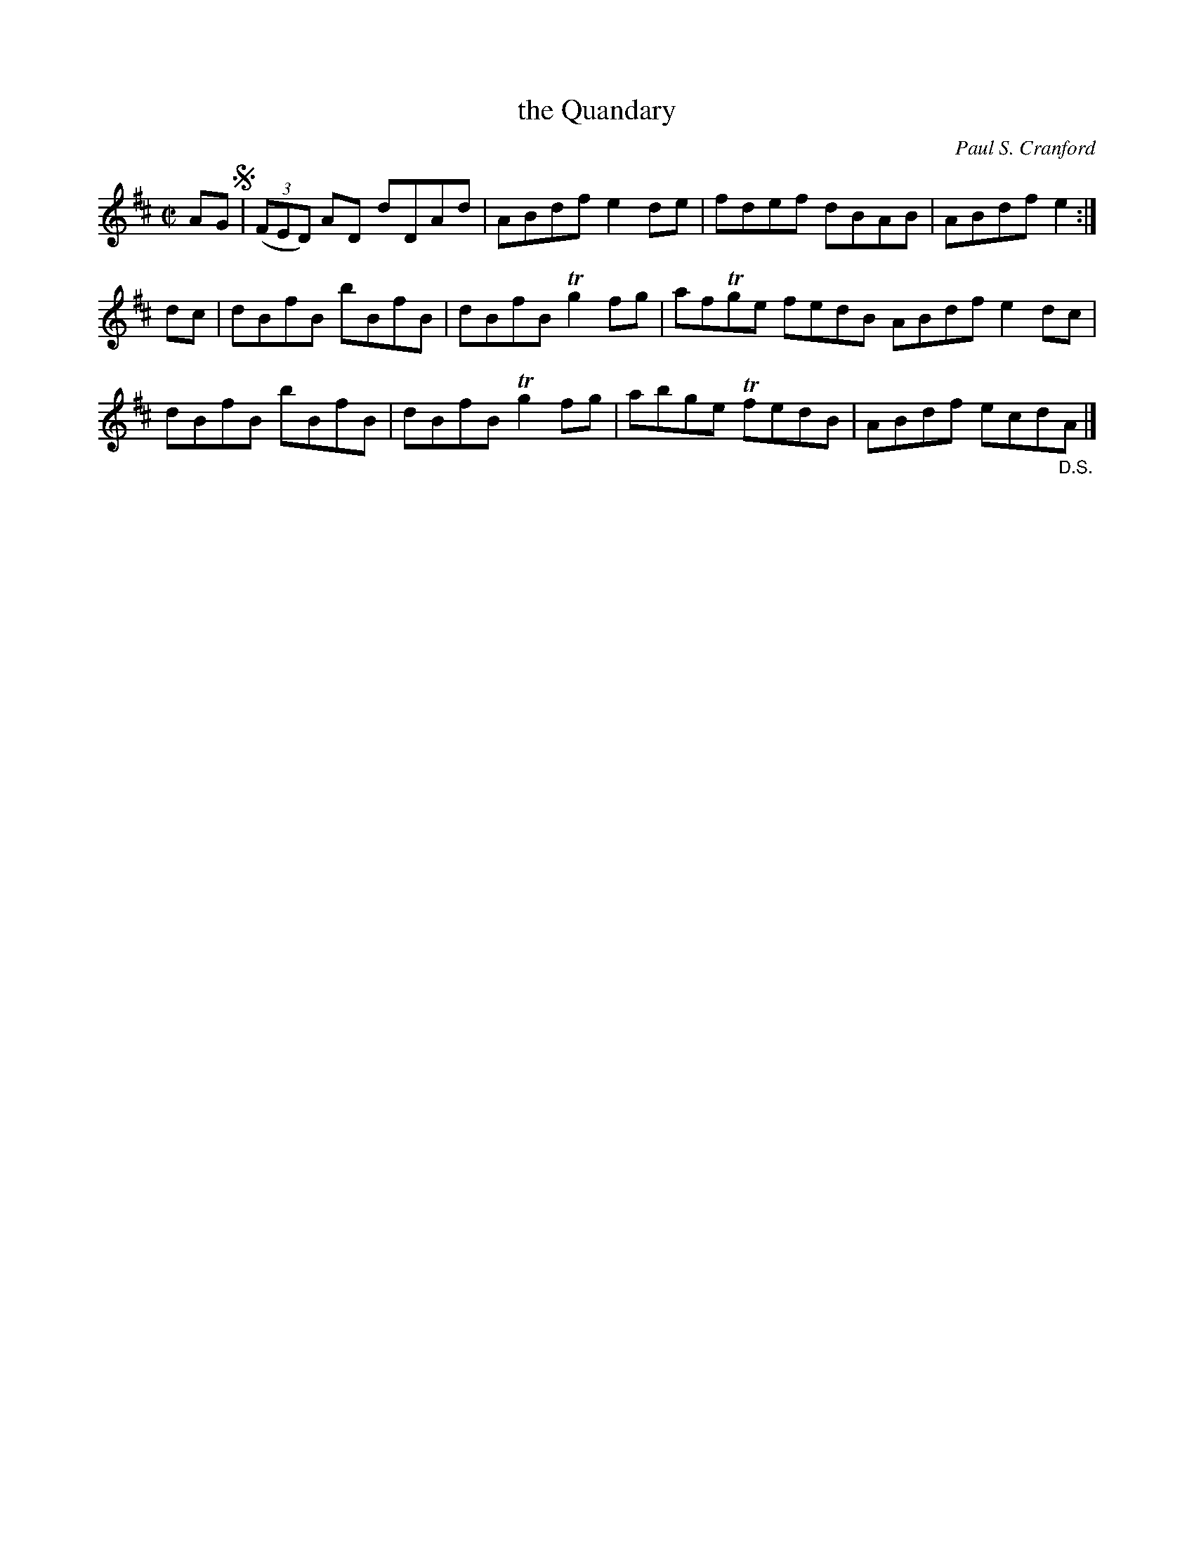 X: 1
T: the Quandary
C: Paul S. Cranford
R: reel
Z: 2014 John Chambers <jc:trillian.mit.edu>
S: page in Concord Slow Scottish Session collection
M: C|
L: 1/8
K: D
AG !segno!|\
(3(FED) AD dDAd | ABdf e2de | fdef dBAB | ABdf e2 :|
dc |\
dBfB bBfB | dBfB Tg2fg | afTge fedB ABdf e2dc |
dBfB bBfB | dBfB Tg2fg | abge TfedB | ABdf ecd"_D.S."A |]
